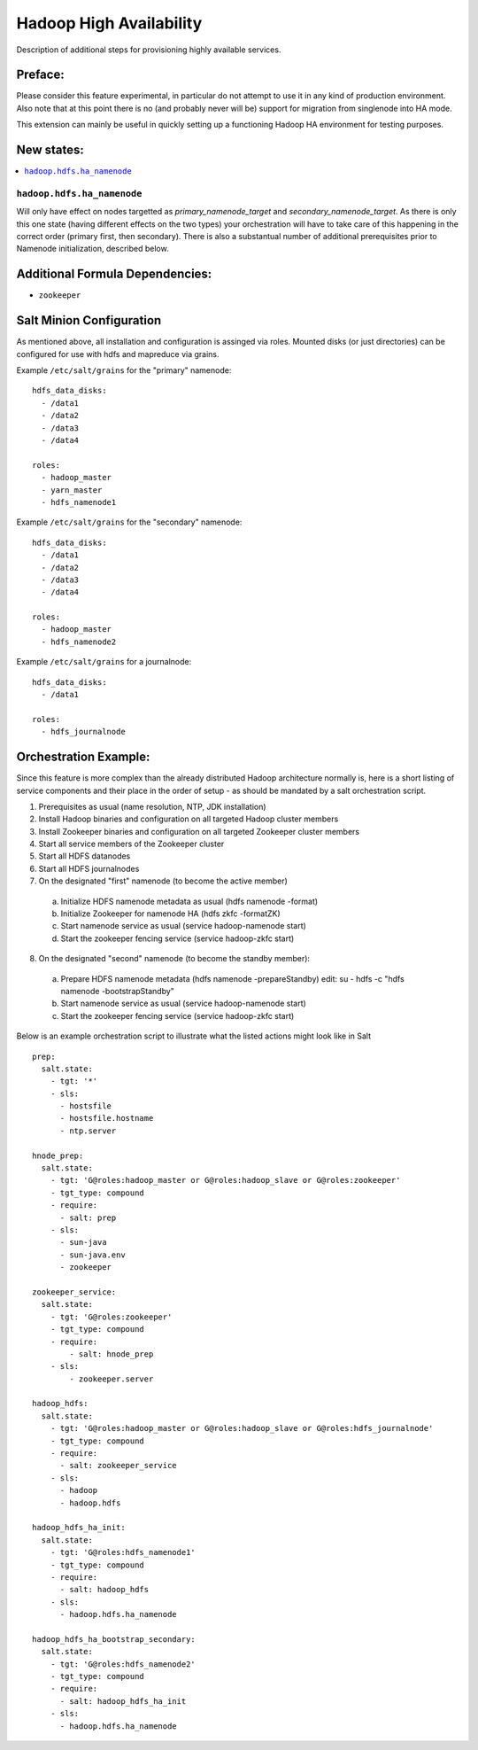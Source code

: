 ========================
Hadoop High Availability
========================

Description of additional steps for provisioning highly available services.

Preface:
========

Please consider this feature experimental, in particular do not attempt to use it in any kind of production
environment. Also note that at this point there is no (and probably never will be) support for migration
from singlenode into HA mode.

This extension can mainly be useful in quickly setting up a functioning Hadoop HA environment for testing purposes.

New states:
===========

.. contents::
    :local:

``hadoop.hdfs.ha_namenode``
---------------

Will only have effect on nodes targetted as `primary_namenode_target` and `secondary_namenode_target`.
As there is only this one state (having different effects on the two types) your orchestration will have to take
care of this happening in the correct order (primary first, then secondary). There is also a substantual number
of additional prerequisites prior to Namenode initialization, described below.

Additional Formula Dependencies:
================================

* ``zookeeper``

Salt Minion Configuration
=========================

As mentioned above, all installation and configuration is assinged via roles.
Mounted disks (or just directories) can be configured for use with hdfs and mapreduce via grains.

Example ``/etc/salt/grains`` for the "primary" namenode:

::

    hdfs_data_disks:
      - /data1
      - /data2
      - /data3
      - /data4

    roles:
      - hadoop_master
      - yarn_master
      - hdfs_namenode1

Example ``/etc/salt/grains`` for the "secondary" namenode:

::

    hdfs_data_disks:
      - /data1
      - /data2
      - /data3
      - /data4

    roles:
      - hadoop_master
      - hdfs_namenode2

Example ``/etc/salt/grains`` for a journalnode:

::

    hdfs_data_disks:
      - /data1

    roles:
      - hdfs_journalnode

Orchestration Example:
======================

Since this feature is more complex than the already distributed Hadoop architecture normally is, here is a short listing of service components and their place in the order of setup - as should be mandated by a salt orchestration script.

1. Prerequisites as usual (name resolution, NTP, JDK installation)
2. Install Hadoop binaries and configuration on all targeted Hadoop cluster members
3. Install Zookeeper binaries and configuration on all targeted Zookeeper cluster members
4. Start all service members of the Zookeeper cluster
5. Start all HDFS datanodes
6. Start all HDFS journalnodes
7. On the designated "first" namenode (to become the active member)
  a) Initialize HDFS namenode metadata as usual (hdfs namenode -format)
  b) Initialize Zookeeper for namenode HA (hdfs zkfc -formatZK)
  c) Start namenode service as usual (service hadoop-namenode start)
  d) Start the zookeeper fencing service (service hadoop-zkfc start)
8. On the designated "second" namenode (to become the standby member):
  a) Prepare HDFS namenode metadata (hdfs namenode -prepareStandby)
     edit: su - hdfs -c "hdfs namenode -bootstrapStandby"
  b) Start namenode service as usual (service hadoop-namenode start)
  c) Start the zookeeper fencing service (service hadoop-zkfc start)

Below is an example orchestration script to illustrate what the listed actions might look like in Salt

::

    prep:
      salt.state:
        - tgt: '*'
        - sls:
          - hostsfile
          - hostsfile.hostname
          - ntp.server

    hnode_prep:
      salt.state:
        - tgt: 'G@roles:hadoop_master or G@roles:hadoop_slave or G@roles:zookeeper'
        - tgt_type: compound
        - require:
          - salt: prep
        - sls:
          - sun-java
          - sun-java.env
          - zookeeper

    zookeeper_service:
      salt.state:
        - tgt: 'G@roles:zookeeper'
        - tgt_type: compound
        - require:
            - salt: hnode_prep
        - sls:
            - zookeeper.server

    hadoop_hdfs:
      salt.state:
        - tgt: 'G@roles:hadoop_master or G@roles:hadoop_slave or G@roles:hdfs_journalnode'
        - tgt_type: compound
        - require:
          - salt: zookeeper_service
        - sls:
          - hadoop
          - hadoop.hdfs

    hadoop_hdfs_ha_init:
      salt.state:
        - tgt: 'G@roles:hdfs_namenode1'
        - tgt_type: compound
        - require:
          - salt: hadoop_hdfs
        - sls:
          - hadoop.hdfs.ha_namenode

    hadoop_hdfs_ha_bootstrap_secondary:
      salt.state:
        - tgt: 'G@roles:hdfs_namenode2'
        - tgt_type: compound
        - require:
          - salt: hadoop_hdfs_ha_init
        - sls:
          - hadoop.hdfs.ha_namenode
